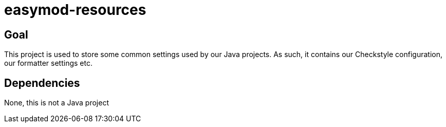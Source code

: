 = easymod-resources

== Goal

This project is used to store some common settings used by our Java projects.
As such, it contains our Checkstyle configuration, our formatter settings etc.

== Dependencies

None, this is not a Java project
